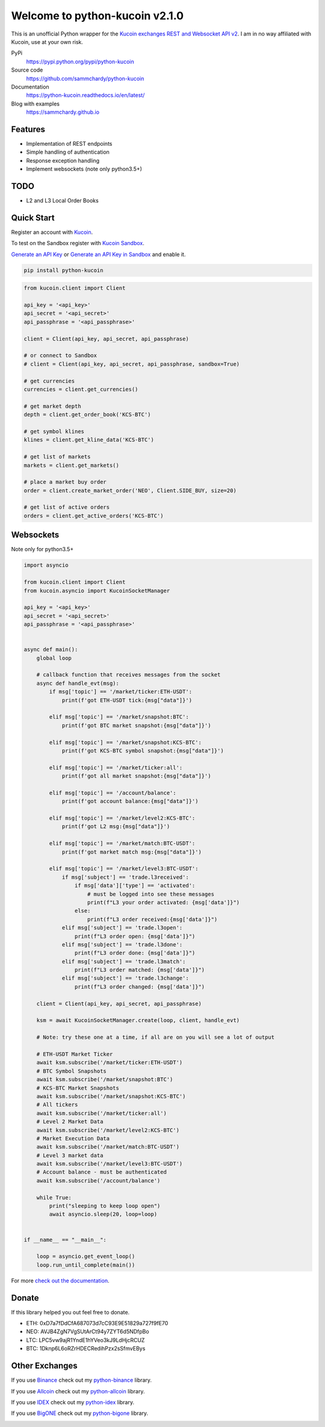 ===============================
Welcome to python-kucoin v2.1.0
===============================

.. image:: https://img.shields.io/pypi/v/python-kucoin.svg
    :target: https://pypi.python.org/pypi/python-kucoin

.. image:: https://img.shields.io/pypi/l/python-kucoin.svg
    :target: https://pypi.python.org/pypi/python-kucoin

.. image:: https://img.shields.io/travis/sammchardy/python-kucoin.svg
    :target: https://travis-ci.org/sammchardy/python-kucoin

.. image:: https://img.shields.io/coveralls/sammchardy/python-kucoin.svg
    :target: https://coveralls.io/github/sammchardy/python-kucoin

.. image:: https://img.shields.io/pypi/wheel/python-kucoin.svg
    :target: https://pypi.python.org/pypi/python-kucoin

.. image:: https://img.shields.io/pypi/pyversions/python-kucoin.svg
    :target: https://pypi.python.org/pypi/python-kucoin

This is an unofficial Python wrapper for the `Kucoin exchanges REST and Websocket API v2 <https://docs.kucoin.com/>`_.
I am in no way affiliated with Kucoin, use at your own risk.


PyPi
  https://pypi.python.org/pypi/python-kucoin

Source code
  https://github.com/sammchardy/python-kucoin

Documentation
  https://python-kucoin.readthedocs.io/en/latest/

Blog with examples
  https://sammchardy.github.io


Features
--------

- Implementation of REST endpoints
- Simple handling of authentication
- Response exception handling
- Implement websockets (note only python3.5+)

TODO
----

- L2 and L3 Local Order Books

Quick Start
-----------

Register an account with `Kucoin <https://www.kucoin.com/#/?r=E42cWB>`_.

To test on the Sandbox register with `Kucoin Sandbox <https://sandbox.kucoin.com/ucenter/signup?rcode=ewcefH>`_.

`Generate an API Key <https://kucoin.com/account/api>`_
or `Generate an API Key in Sandbox <https://sandbox.kucoin.com/account/api>`_ and enable it.

.. code:: bash

    pip install python-kucoin

.. code:: python

    from kucoin.client import Client

    api_key = '<api_key>'
    api_secret = '<api_secret>'
    api_passphrase = '<api_passphrase>'

    client = Client(api_key, api_secret, api_passphrase)

    # or connect to Sandbox
    # client = Client(api_key, api_secret, api_passphrase, sandbox=True)

    # get currencies
    currencies = client.get_currencies()

    # get market depth
    depth = client.get_order_book('KCS-BTC')

    # get symbol klines
    klines = client.get_kline_data('KCS-BTC')

    # get list of markets
    markets = client.get_markets()

    # place a market buy order
    order = client.create_market_order('NEO', Client.SIDE_BUY, size=20)

    # get list of active orders
    orders = client.get_active_orders('KCS-BTC')

Websockets
----------

Note only for python3.5+

.. code:: python

    import asyncio

    from kucoin.client import Client
    from kucoin.asyncio import KucoinSocketManager

    api_key = '<api_key>'
    api_secret = '<api_secret>'
    api_passphrase = '<api_passphrase>'


    async def main():
        global loop

        # callback function that receives messages from the socket
        async def handle_evt(msg):
            if msg['topic'] == '/market/ticker:ETH-USDT':
                print(f'got ETH-USDT tick:{msg["data"]}')

            elif msg['topic'] == '/market/snapshot:BTC':
                print(f'got BTC market snapshot:{msg["data"]}')

            elif msg['topic'] == '/market/snapshot:KCS-BTC':
                print(f'got KCS-BTC symbol snapshot:{msg["data"]}')

            elif msg['topic'] == '/market/ticker:all':
                print(f'got all market snapshot:{msg["data"]}')

            elif msg['topic'] == '/account/balance':
                print(f'got account balance:{msg["data"]}')

            elif msg['topic'] == '/market/level2:KCS-BTC':
                print(f'got L2 msg:{msg["data"]}')

            elif msg['topic'] == '/market/match:BTC-USDT':
                print(f'got market match msg:{msg["data"]}')

            elif msg['topic'] == '/market/level3:BTC-USDT':
                if msg['subject'] == 'trade.l3received':
                    if msg['data']['type'] == 'activated':
                        # must be logged into see these messages
                        print(f"L3 your order activated: {msg['data']}")
                    else:
                        print(f"L3 order received:{msg['data']}")
                elif msg['subject'] == 'trade.l3open':
                    print(f"L3 order open: {msg['data']}")
                elif msg['subject'] == 'trade.l3done':
                    print(f"L3 order done: {msg['data']}")
                elif msg['subject'] == 'trade.l3match':
                    print(f"L3 order matched: {msg['data']}")
                elif msg['subject'] == 'trade.l3change':
                    print(f"L3 order changed: {msg['data']}")

        client = Client(api_key, api_secret, api_passphrase)

        ksm = await KucoinSocketManager.create(loop, client, handle_evt)

        # Note: try these one at a time, if all are on you will see a lot of output

        # ETH-USDT Market Ticker
        await ksm.subscribe('/market/ticker:ETH-USDT')
        # BTC Symbol Snapshots
        await ksm.subscribe('/market/snapshot:BTC')
        # KCS-BTC Market Snapshots
        await ksm.subscribe('/market/snapshot:KCS-BTC')
        # All tickers
        await ksm.subscribe('/market/ticker:all')
        # Level 2 Market Data
        await ksm.subscribe('/market/level2:KCS-BTC')
        # Market Execution Data
        await ksm.subscribe('/market/match:BTC-USDT')
        # Level 3 market data
        await ksm.subscribe('/market/level3:BTC-USDT')
        # Account balance - must be authenticated
        await ksm.subscribe('/account/balance')

        while True:
            print("sleeping to keep loop open")
            await asyncio.sleep(20, loop=loop)


    if __name__ == "__main__":

        loop = asyncio.get_event_loop()
        loop.run_until_complete(main())


For more `check out the documentation <https://python-kucoin.readthedocs.io/en/latest/>`_.

Donate
------

If this library helped you out feel free to donate.

- ETH: 0xD7a7fDdCfA687073d7cC93E9E51829a727f9fE70
- NEO: AVJB4ZgN7VgSUtArCt94y7ZYT6d5NDfpBo
- LTC: LPC5vw9ajR1YndE1hYVeo3kJ9LdHjcRCUZ
- BTC: 1Dknp6L6oRZrHDECRedihPzx2sSfmvEBys

Other Exchanges
---------------

If you use `Binance <https://www.binance.com/?ref=10099792>`_ check out my `python-binance <https://github.com/sammchardy/python-binance>`_ library.

If you use `Allcoin <https://www.allcoin.com/GXHKu1>`_ check out my `python-allcoin <https://github.com/sammchardy/python-allcoin>`_ library.

If you use `IDEX <https://idex.market>`_ check out my `python-idex <https://github.com/sammchardy/python-idex>`_ library.

If you use `BigONE <https://big.one>`_ check out my `python-bigone <https://github.com/sammchardy/python-bigone>`_ library.

.. image:: https://analytics-pixel.appspot.com/UA-111417213-1/github/python-kucoin?pixel
